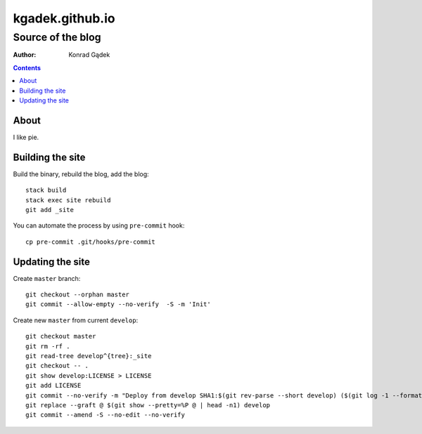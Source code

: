==================
 kgadek.github.io
==================
--------------------
 Source of the blog
--------------------

:Author: Konrad Gądek

.. contents::


About
=====

I like pie.


Building the site
=================

Build the binary, rebuild the blog, add the blog::

    stack build
    stack exec site rebuild
    git add _site

You can automate the process by using ``pre-commit`` hook::

    cp pre-commit .git/hooks/pre-commit


Updating the site
=================

Create ``master`` branch::

    git checkout --orphan master
    git commit --allow-empty --no-verify  -S -m 'Init'

Create new ``master`` from current ``develop``::

    git checkout master
    git rm -rf .
    git read-tree develop^{tree}:_site
    git checkout -- .
    git show develop:LICENSE > LICENSE
    git add LICENSE
    git commit --no-verify -m "Deploy from develop SHA1:$(git rev-parse --short develop) ($(git log -1 --format=%cd develop))"
    git replace --graft @ $(git show --pretty=%P @ | head -n1) develop
    git commit --amend -S --no-edit --no-verify
